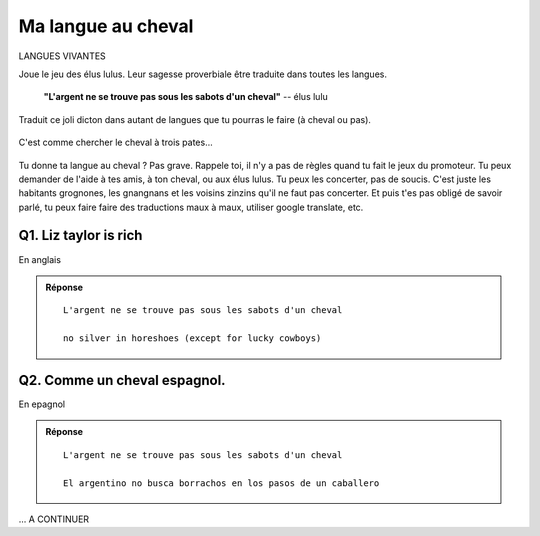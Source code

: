 Ma langue au cheval
-------------------

LANGUES VIVANTES

Joue le jeu des élus lulus. Leur sagesse proverbiale être traduite dans toutes les langues.

    **"L'argent ne se trouve pas sous les sabots d'un cheval"**  -- élus lulu

Traduit ce joli dicton dans autant de langues que tu pourras le faire (à cheval ou pas).

..  figure:: meylan/meylan-ma-langue-au-cheval.png
    :align: center

    C'est comme chercher le cheval à trois pates...

Tu donne ta langue au cheval ?  Pas grave. Rappele toi, il n'y a pas de règles quand
tu fait le jeux du promoteur. Tu peux demander de l'aide à tes amis, à ton cheval,
ou aux élus lulus. Tu peux les concerter, pas de soucis. C'est juste les habitants
grognones, les gnangnans et les voisins zinzins qu'il ne faut pas concerter. Et puis
t'es pas obligé de savoir parlé, tu peux faire faire des traductions maux à maux,
utiliser google translate, etc.


Q1. Liz taylor is rich
''''''''''''''''''''''

En anglais

..  admonition:: Réponse
    :class: toggle

    ::

        L'argent ne se trouve pas sous les sabots d'un cheval

        no silver in horeshoes (except for lucky cowboys)

Q2. Comme un cheval espagnol.
'''''''''''''''''''''''''''''

En epagnol

..  admonition:: Réponse
    :class: toggle

    ::

        L'argent ne se trouve pas sous les sabots d'un cheval

        El argentino no busca borrachos en los pasos de un caballero

... A CONTINUER